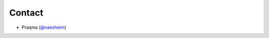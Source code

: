 Contact
===========================================
- Praqma (`@naesheim`_)

.. _@naesheim: https://github.com/naesheim